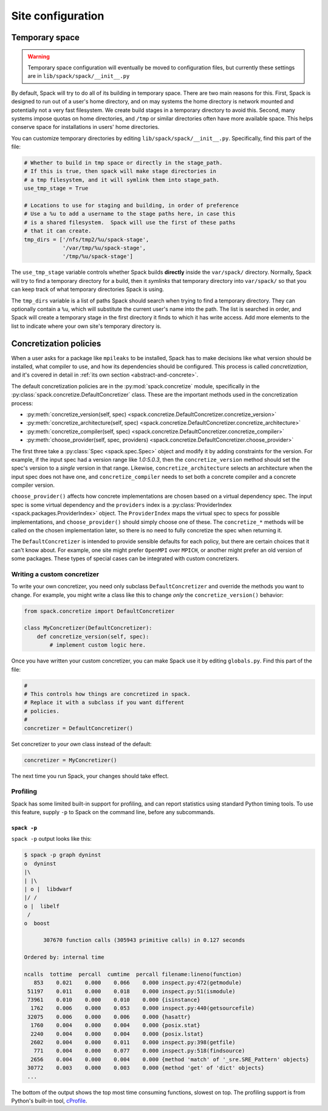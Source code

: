 .. _site-configuration:

Site configuration
===================================

.. _temp-space:

Temporary space
----------------------------

.. warning:: Temporary space configuration will eventually be moved to
   configuration files, but currently these settings are in
   ``lib/spack/spack/__init__.py``

By default, Spack will try to do all of its building in temporary
space.  There are two main reasons for this.  First, Spack is designed
to run out of a user's home directory, and on may systems the home
directory is network mounted and potentially not a very fast
filesystem.  We create build stages in a temporary directory to avoid
this.  Second, many systems impose quotas on home directories, and
``/tmp`` or similar directories often have more available space.  This
helps conserve space for installations in users' home directories.

You can customize temporary directories by editing
``lib/spack/spack/__init__.py``.  Specifically, find this part of the file:

.. code-block:: python

   # Whether to build in tmp space or directly in the stage_path.
   # If this is true, then spack will make stage directories in
   # a tmp filesystem, and it will symlink them into stage_path.
   use_tmp_stage = True

   # Locations to use for staging and building, in order of preference
   # Use a %u to add a username to the stage paths here, in case this
   # is a shared filesystem.  Spack will use the first of these paths
   # that it can create.
   tmp_dirs = ['/nfs/tmp2/%u/spack-stage',
               '/var/tmp/%u/spack-stage',
               '/tmp/%u/spack-stage']

The ``use_tmp_stage`` variable controls whether Spack builds
**directly** inside the ``var/spack/`` directory.  Normally, Spack
will try to find a temporary directory for a build, then it *symlinks*
that temporary directory into ``var/spack/`` so that you can keep
track of what temporary directories Spack is using.

The ``tmp_dirs`` variable is a list of paths Spack should search when
trying to find a temporary directory.  They can optionally contain a
``%u``, which will substitute the current user's name into the path.
The list is searched in order, and Spack will create a temporary stage
in the first directory it finds to which it has write access.  Add
more elements to the list to indicate where your own site's temporary
directory is.


.. _concretization-policies:

Concretization policies
----------------------------

When a user asks for a package like ``mpileaks`` to be installed,
Spack has to make decisions like what version should be installed,
what compiler to use, and how its dependencies should be configured.
This process is called *concretization*, and it's covered in detail in
:ref:`its own section <abstract-and-concrete>`.

The default concretization policies are in the
:py:mod:`spack.concretize` module, specifically in the
:py:class:`spack.concretize.DefaultConcretizer` class.  These are the
important methods used in the concretization process:

* :py:meth:`concretize_version(self, spec) <spack.concretize.DefaultConcretizer.concretize_version>`
* :py:meth:`concretize_architecture(self, spec) <spack.concretize.DefaultConcretizer.concretize_architecture>`
* :py:meth:`concretize_compiler(self, spec) <spack.concretize.DefaultConcretizer.concretize_compiler>`
* :py:meth:`choose_provider(self, spec, providers) <spack.concretize.DefaultConcretizer.choose_provider>`

The first three take a :py:class:`Spec <spack.spec.Spec>` object and
modify it by adding constraints for the version.  For example, if the
input spec had a version range like `1.0:5.0.3`, then the
``concretize_version`` method should set the spec's version to a
*single* version in that range.  Likewise, ``concretize_architecture``
selects an architecture when the input spec does not have one, and
``concretize_compiler`` needs to set both a concrete compiler and a
concrete compiler version.

``choose_provider()`` affects how concrete implementations are chosen
based on a virtual dependency spec.  The input spec is some virtual
dependency and the ``providers`` index is a :py:class:`ProviderIndex
<spack.packages.ProviderIndex>` object.  The ``ProviderIndex`` maps
the virtual spec to specs for possible implementations, and
``choose_provider()`` should simply choose one of these.  The
``concretize_*`` methods will be called on the chosen implementation
later, so there is no need to fully concretize the spec when returning
it.

The ``DefaultConcretizer`` is intended to provide sensible defaults
for each policy, but there are certain choices that it can't know
about.  For example, one site might prefer ``OpenMPI`` over ``MPICH``,
or another might prefer an old version of some packages.  These types
of special cases can be integrated with custom concretizers.

Writing a custom concretizer
~~~~~~~~~~~~~~~~~~~~~~~~~~~~~~~~~

To write your own concretizer, you need only subclass
``DefaultConcretizer`` and override the methods you want to change.
For example, you might write a class like this to change *only* the
``concretize_version()`` behavior:

.. code-block:: python

   from spack.concretize import DefaultConcretizer

   class MyConcretizer(DefaultConcretizer):
       def concretize_version(self, spec):
           # implement custom logic here.

Once you have written your custom concretizer, you can make Spack use
it by editing ``globals.py``.  Find this part of the file:

.. code-block:: python

   #
   # This controls how things are concretized in spack.
   # Replace it with a subclass if you want different
   # policies.
   #
   concretizer = DefaultConcretizer()

Set concretizer to *your own* class instead of the default:

.. code-block:: python

   concretizer = MyConcretizer()

The next time you run Spack, your changes should take effect.


Profiling
~~~~~~~~~~~~~~~~~~~~~

Spack has some limited built-in support for profiling, and can report
statistics using standard Python timing tools.  To use this feature,
supply ``-p`` to Spack on the command line, before any subcommands.

.. _spack-p:

``spack -p``
^^^^^^^^^^^^^^^^^^

``spack -p`` output looks like this:

.. code-block:: sh

   $ spack -p graph dyninst
   o  dyninst
   |\
   | |\
   | o |  libdwarf
   |/ /
   o |  libelf
    /
   o  boost

         307670 function calls (305943 primitive calls) in 0.127 seconds

   Ordered by: internal time

   ncalls  tottime  percall  cumtime  percall filename:lineno(function)
      853    0.021    0.000    0.066    0.000 inspect.py:472(getmodule)
    51197    0.011    0.000    0.018    0.000 inspect.py:51(ismodule)
    73961    0.010    0.000    0.010    0.000 {isinstance}
     1762    0.006    0.000    0.053    0.000 inspect.py:440(getsourcefile)
    32075    0.006    0.000    0.006    0.000 {hasattr}
     1760    0.004    0.000    0.004    0.000 {posix.stat}
     2240    0.004    0.000    0.004    0.000 {posix.lstat}
     2602    0.004    0.000    0.011    0.000 inspect.py:398(getfile)
      771    0.004    0.000    0.077    0.000 inspect.py:518(findsource)
     2656    0.004    0.000    0.004    0.000 {method 'match' of '_sre.SRE_Pattern' objects}
    30772    0.003    0.000    0.003    0.000 {method 'get' of 'dict' objects}
    ...

The bottom of the output shows the top most time consuming functions,
slowest on top.  The profiling support is from Python's built-in tool,
`cProfile
<https://docs.python.org/2/library/profile.html#module-cProfile>`_.
